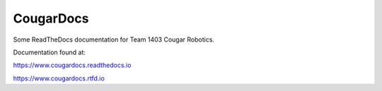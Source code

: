CougarDocs
=======================================

Some ReadTheDocs documentation for Team 1403 Cougar Robotics. 

Documentation found at:

https://www.cougardocs.readthedocs.io

https://www.cougardocs.rtfd.io
